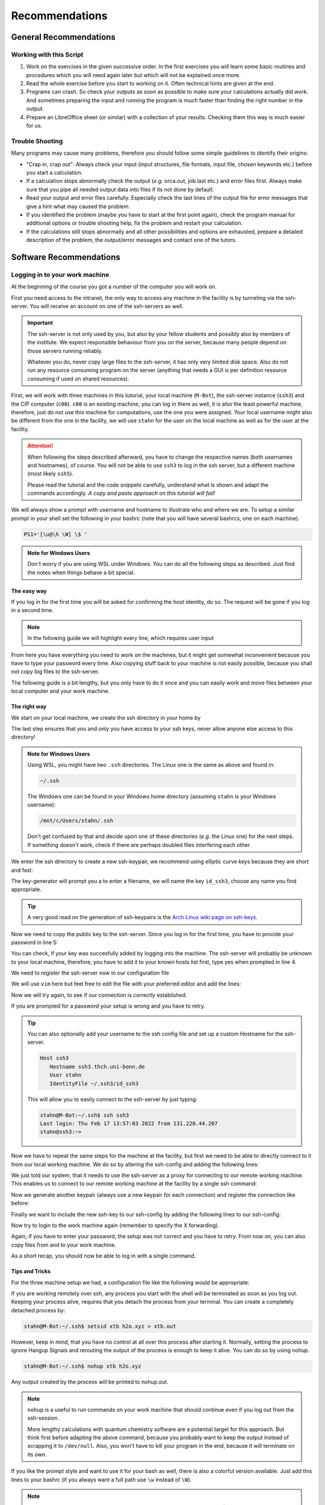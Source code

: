 Recommendations
===============

General Recommendations
-----------------------

Working with this Script
~~~~~~~~~~~~~~~~~~~~~~~~

1. Work on the exercises in the given successive order. In the first exercises you will learn some basic
   routines and procedures which you will need again later but which will not be explained once more.

2. Read the whole exercise before you start to working on it. Often technical hints are given at the end.

3. Programs can crash. So check your outputs as soon as possible to make sure your calculations actually did work.
   And sometimes preparing the input and running the program is much faster than finding the right number
   in the output.

4. Prepare an LibreOffice sheet (or similar) with a collection of your results. Checking them this way is much easier for us.

Trouble Shooting
~~~~~~~~~~~~~~~~

Many programs may cause many problems, therefore you should follow some simple guidelines to identify their origins:

- "Crap in, crap out": Always check your input (input structures, file formats, input file, chosen keywords etc.) before you start a calculation.
- If a calculation stops abnormally check the output (*e.g.* orca.out, job.last etc.) and error files first. Always make sure that you pipe all needed output data into files if its not done by default.
- Read your output and error files carefully. Especially check the last lines of the output file for error messages that give a hint what may caused the problem.
- If you identified the problem (maybe you have to start at the first point again), check the program manual for additional options or trouble shooting help, fix the problem and restart your calculation.
- If the calculations still stops abnormally and all other possibilities and options are exhausted, prepare a detailed description of the problem, the output/error messages and contact one of the tutors.


Software Recommendations
------------------------


Logging in to your work machine
~~~~~~~~~~~~~~~~~~~~~~~~~~~~~~~

At the beginning of the course you got a number of the computer you will work on.

First you need access to the intranet, the only way to access any machine in the facility is by tunneling via the ssh-server.
You will receive an account on one of the ssh-servers as well.

.. important::

   The ssh-server is not only used by you, but also by your fellow students and possibly also by members of the institute.
   We expect responsible behaviour from you on the server, because many people depend on those servers running reliably.

   Whatever you do, never copy large files to the ssh-server, it has only very limited disk space.
   Also do not run any resource consuming program on the server (anything that needs a GUI is per definition resource consuming if used on shared resources).

First, we will work with three machines in this tutorial, your local machine (``M-Bot``), the ssh-server instance (``ssh3``) and the CIP computer (``c00``).
``c00`` is an existing machine, you can log in there as well, it is also the least powerful machine, therefore, just do not use this machine for computations, use the one you were assigned.
Your local username might also be different from the one in the facility, we will use ``stahn`` for the user on the local machine as well as for the user at the facility.

.. attention:: 

   When following the steps described afterward, you have to change the respective names (both usernames and hostnames), of course.
   You will *not* be able to use ``ssh3`` to log in the ssh server, but a different machine (most likely ``ssh5``).

   Please read the tutorial and the code snippets carefully, understand what is shown and adapt the commands accordingly.
   *A copy and paste approach on this tutorial will fail!*

We will always show a prompt with username and hostname to illustrate who and where we are.
To setup a similar prompt in your shell set the following in your bashrc (note that you will have several bashrcs, one on each machine).

.. code-block:: bash

   PS1='[\u@\h \W] \$ '

.. admonition:: Note for Windows Users

   Don't worry if you are using WSL under Windows. You can do all the following steps as described.
   Just find the notes when things behave a bit special.

The easy way
^^^^^^^^^^^^

If you log in for the first time you will be asked for confirming the host identity, do so.
The request will be gone if you log in a second time.

.. code-block:: none
   :linenos:
   :emphasize-lines: 4, 6, 10, 12, 19, 22

   stahn@M-Bot:~/.ssh$ ssh -Y stahn@ssh3.thch.uni-bonn.de
   The authenticity of host 'ssh3.thch.uni-bonn.de (131.220.44.130)' can't be established.
   ECDSA key fingerprint is SHA256:eEdQpqyV6oP0Ddra7H2QDI6kC9rX3XQRAlWxX6LfA6U.
   Are you sure you want to continue connecting (yes/no/[fingerprint])? yes
   Warning: Permanently added 'ssh3.thch.uni-bonn.de' (ECDSA) to the list of known hosts.
   Password:
   stahn@ssh3:~> ssh -Y stahn@c00
   The authenticity of host 'c00 (172.17.3.20)' can't be established.
   ECDSA key fingerprint is SHA256:ozq72tQ9gROvzDwv+ZFQ7wc+L/Dmu9Fptbfhf2zfd1M.
   Are you sure you want to continue connecting (yes/no/[fingerprint])? yes
   Warning: Permanently added 'c00,172.17.3.20' (ECDSA) to the list of known hosts.
   Password: 
   Have a lot of fun...
   stahn@c00:~> logout  
   Connection to c00 closed.
   stahn@ssh3:~> logout
   Connection to ssh3.thch.uni-bonn.de closed.
   stahn@M-Bot:~/.ssh$ ssh -Y stahn@ssh3.thch.uni-bonn.de
   Password:
   Last login: Thu Feb 17 16:39:19 2022 from 131.220.44.207
   stahn@ssh3:~> ssh -Y stahn@c00
   Password: 
   Last login: Thu Feb 17 16:39:35 2022 from 131.220.44.130
   Have a lot of fun...
   stahn@c00:~> 


.. note::

   In the following guide we will highlight every line, which requires user input

From here you have everything you need to work on the machines, but it might get somewhat inconvenient because you have to type your password every time.
Also copying stuff back to your machine is not easily possible, because you shall not copy big files to the ssh-server.

The following guide is a bit lengthy, but you only have to do it once and you can easily work and move files between your local computer and your work machine.


The right way
^^^^^^^^^^^^^

We start on your local machine, we create the ssh directory in your home by

.. code-block:: none
   :linenos:

   stahn@M-Bot:~$ cd ~
   stahn@M-Bot:~$ mkdir .ssh
   stahn@M-Bot:~$ chmod 700 .ssh

The last step ensures that you and only you have access to your ssh keys, never allow anyone else access to this directory!

.. admonition:: Note for Windows Users

   Using WSL, you might have two ``.ssh`` directories. The Linux one is the same as above and found in:
   
   .. code-block:: none

      ~/.ssh

   The Windows one can be found in your Windows home directory (assuming ``stahn`` is your Windows username):

   .. code-block:: none

      /mnt/c/Users/stahn/.ssh

   Don't get confused by that and decide upon one of these directories (*e.g.* the Linux one) for the next steps.
   If something doesn't work, check if there are perhaps doubled files interfering each other.

We enter the ssh directory to create a new ssh-keypair, we recommend using elliptic curve keys because they are short and fast:

.. code-block:: none
   :linenos:
   :emphasize-lines: 4

   stahn@M-Bot:~/.ssh$ ssh-keygen -t ed25519
   Generating public/private ed25519 key pair.
   Enter file in which to save the key (/home/stahn/.ssh/id_ed25519): id_ssh0
   Enter passphrase (empty for no passphrase): 
   Enter same passphrase again: 
   Your identification has been saved in id_ssh0
   Your public key has been saved in id_ssh0.pub
   The key fingerprint is:
   SHA256:bDVv26H9hIx1K21pFRZXF2pqfD8Mw9osb2K5opLeOHU stahn@M-Bot
   The key's randomart image is:
   +--[ED25519 256]--+
   |               o*|
   |              . +|
   |          o  o o |
   |       . ..o+ . .|
   |        S  +o=o o|
   |       o E..=O*++|
   |      o .  o=+=X.|
   |     +o  . +o.+o.|
   |    .ooo. o.+.  .|
   +----[SHA256]-----+



The key-generator will prompt you a to enter a filename, we will name the key
``id_ssh3``, choose any name you find appropriate.

.. tip::

   A very good read on the generation of ssh-keypairs is the `Arch Linux wiki page on ssh-keys <https://wiki.archlinux.org/index.php/SSH_keys#Generating_an_SSH_key_pair>`_.

Now we need to copy the public key to the ssh-server. Since you log in for the first time, you have to provide your password in line 5:

.. code-block:: none
   :linenos:
   :emphasize-lines: 1, 5, 7

   stahn@M-Bot:~/.ssh$ ssh-copy-id -i id_ssh3 stahn@ssh3.thch.uni-bonn.de
   /usr/bin/ssh-copy-id: INFO: Source of key(s) to be installed: "id_ssh3.pub"
   /usr/bin/ssh-copy-id: INFO: attempting to log in with the new key(s), to filter out any that are already installed
   /usr/bin/ssh-copy-id: INFO: 1 key(s) remain to be installed -- if you are prompted now it is to install the new keys
   Password: 

   Number of key(s) added: 1

   Now try logging into the machine, with:   "ssh 'stahn@ssh3.thch.uni-bonn.de'"
   and check to make sure that only the key(s) you wanted were added.




You can check, if your key was succesfully added by logging into the machine. The ssh-server will probably be unknown to your local machine, therefore, you have to add it to your known hosts list first, type yes when prompted in line 4.


.. code-block:: none
   :linenos:
   :emphasize-lines: 1,4,7

   stahn@M-Bot:~/.ssh$ ssh stahn@ssh3.thch.uni-bonn.de
   The authenticity of host 'ssh3.thch.uni-bonn.de (131.220.44.130)' can't be established.
   ECDSA key fingerprint is SHA256:eEdQpqyV6oP0Ddra7H2QDI6kC9rX3XQRAlWxX6LfA6U.
   Are you sure you want to continue connecting (yes/no/[fingerprint])? yes
   Warning: Permanently added 'ssh3.thch.uni-bonn.de' (ECDSA) to the list of known hosts.
   Last login: Thu Feb 17 13:56:18 2022 from 131.220.44.207
   stahn@ssh3:~> 

We need to register the ssh-server now in our configuration file

.. code-block:: none
   :linenos:

   stahn@M-Bot:~/.ssh$ vim config

We will use ``vim`` here but feel free to edit the file with your preferred editor and add the lines:

.. code-block:: none
   :linenos:

   Host ssh3.thch.uni-bonn.de
      IdentityFile ~/.ssh/id_ssh3

Now we will try again, to see if our connection is correctly established.

.. code-block:: none
   :linenos:

   stahn@M-Bot:~/.ssh$ ssh stahn@ssh3.thch.uni-bonn.de
   stahn@M-Bot:~/.ssh$

If you are prompted for a password your setup is wrong and you have to retry.

.. tip::
   
   You can also optionally add your username to the ssh config file and set up a custom Hostname for the ssh-server.

   .. code-block:: none

      Host ssh3
         Hostname ssh3.thch.uni-bonn.de
         User stahn
         IdentityFile ~/.ssh3/id_ssh3

   This will allow you to easily connect to the ssh-server by just typing:

   .. code-block:: none

      stahn@M-Bot:~/.ssh$ ssh ssh3
      Last login: Thu Feb 17 13:57:03 2022 from 131.220.44.207
      stahn@ssh3:~> 


Now we have to repeat the same steps for the machine at the facility, but first we need to be able to directly connect to it from our local working machine.
We do so by altering the ssh-config and adding the following lines:

.. code-block:: none
   :linenos:

   Host c00
      ProxyJump ssh3
      User stahn

We just told our system, that it needs to use the ssh-server as a proxy for connecting to our remote working machine. 
This enables us to connect to our remote working machine at the facility by a single ssh command:

.. code-block:: none
   :linenos:
   :emphasize-lines: 1,6,8

   stahn@M-Bot:~/.ssh$ ssh c00
   The authenticity of host 'c00 (<no hostip for proxy command>)' can't be established.
   ECDSA key fingerprint is SHA256:ozq72tQ9gROvzDwv+ZFQ7wc+L/Dmu9Fptbfhf2zfd1M.
   Are you sure you want to continue connecting (yes/no/[fingerprint])? yes
   Warning: Permanently added 'c00' (ECDSA) to the list of known hosts.
   Password: 
   Have a lot of fun...
   stahn@c00:~> 


.. .. admonition:: Note for Windows Users

..    To make this work via WSL, you have to add the address of ``c00`` in the file in ``/etc/hosts``.
..    Changes to this file won't last long as it is overwritten from the Windows hosts file.
..    You can find the file in your Windows directory:

..    .. code-block:: none

..       /mnt/c/Windows/System32/drivers/etc/hosts

..    Open your shell as administrator, then open this file with some text editor and add the following line *e.g.*
..    at the end (replace ``c00`` by your computer):

..    .. code-block:: none

..       127.0.0.1     c00

..    After closing and opening the terminal again, the file ``/etc/hosts`` should now also contain
..    this line and you can open the above mentioned ssh tunnel.

Now we generate another keypair (always use a new keypair for each connection) and register the connection like before:

.. code-block:: none
   :linenos:
   :emphasize-lines: 1, 22, 26, 28

   stahn@M-Bot:~/.ssh$ ssh-keygen -t ed25519
   Generating public/private ed25519 key pair.
   Enter file in which to save the key (/home/stahn/.ssh/id_ed25519): id_c00
   Enter passphrase (empty for no passphrase): 
   Enter same passphrase again: 
   Your identification has been saved in id_c00
   Your public key has been saved in id_c00.pub
   The key fingerprint is:
   SHA256:mUBCFiGUc6kqbb1fspxwQ0k9V0eT8sg59bV80w7jPTM stahn@M-Bot
   The key's randomart image is:
   +--[ED25519 256]--+
   | .oo*+.     ..+. |
   |  oooo .   ...o..|
   |   +  o o .. *..+|
   |  .  . o =  = +++|
   | o .  o S    o =o|
   |o o ..        .Eo|
   |..  ..+ .       +|
   |    .+ *         |
   |     .=          |
   +----[SHA256]-----+
   stahn@M-Bot:~/.ssh$ ssh-copy-id -i id_c00.pub c00
   /usr/bin/ssh-copy-id: INFO: Source of key(s) to be installed: "id_c00.pub"
   /usr/bin/ssh-copy-id: INFO: attempting to log in with the new key(s), to filter out any that are already installed
   /usr/bin/ssh-copy-id: INFO: 1 key(s) remain to be installed -- if you are prompted now it is to install the new keys
   Password: 
      
   Number of key(s) added: 1
      
   Now try logging into the machine, with:   "ssh 'c00'"
   and check to make sure that only the key(s) you wanted were added.




Finally we want to include the new ssh-key to our ssh-config by adding the following lines to our ssh-config:

.. code-block:: none
   :linenos:

   Host c00
      ProxyJump ssh3
      User stahn
      IdentityFile ~/.ssh/id_c00

Now try to login to the work machine again (remember to specify the X forwarding).

.. code-block:: none
   :linenos:

   stahn@M-Bot:~/.ssh$ ssh c00
   Last login: Thu Feb 17 15:00:38 2022 from 131.220.44.130
   Have a lot of fun...
   stahn@c00:~> 


Again, if you have to enter your password, the setup was not correct and you have to retry.
From now on, you can also copy files from and to your work machine.

.. code-block:: none
   :linenos:

   stahn@M-Bot:~/.ssh$ scp Lehre/lect3_htm.doc c00:Documents/.
   stahn@M-Bot:~/.ssh$ scp c00:Lehre/QC2.pdf ~/Lehre/QC2/.

As a short recap, you should now be able to log in with a single command.

.. code-block:: none
   :linenos:

   stahn@M-Bot:~/.ssh$ ssh c00
   Last login: Thu Feb 17 15:08:55 2022 from 131.220.44.130
   Have a lot of fun...
   stahn@c00:~> 


Tips and Tricks
^^^^^^^^^^^^^^^

For the three machine setup we had, a configuration file like the following would be appropriate:

.. code-block:: none
   :linenos:

   Host c00
     User stahn
     IdentityFile ~/.ssh/id_c00
     ProxyJump ssh3                                                           

   Host ssh3                                                                   
     Hostname ssh3.thch.uni-bonn.de                                           
     User stahn                                                               
     IdentityFile ~/.ssh/id_ssh3

If you are working remotely over ssh, any process you start with the shell will be terminated as soon as you log out.
Keeping your process alive, requires that you detach the process from your terminal.
You can create a completely detached process by:

.. code-block:: none

   stahn@M-Bot:~/.ssh$ setsid xtb h2o.xyz > xtb.out

However, keep in mind, that you have no control at all over this process after starting it. Normally, setting the process to ignore Hangup Signals and rerouting the output of the process is enough to keep it alive.
You can do so by using nohup.

.. code-block:: none

   stahn@M-Bot:~/.ssh$ nohup xtb h2o.xyz

Any output created by the process will be printed to nohup.out.

.. note::

   ``nohup`` is a useful to run commands on your work machine that should continue even if you log out from the ssh-session.

   More lengthy calculations with quantum chemistry software are a potential target for this approach.
   But think first before adapting the above command, because you probably want to keep the output instead of scrapping it to ``/dev/null``.
   Also, you won't have to kill your program in the end, because it will terminate on its own.


If you like the prompt style and want to use it for your bash as well, there is also a colorful version available.
Just add this lines to your bashrc (if you always want a full path use ``\w`` instead of ``\W``).

.. code-block:: bash
   :linenos:

   if ${use_color} ; then
     if [[ ${EUID} == 0 ]] ; then
       # show a red prompt if we are root
       PS1='\[\033[01;31m\][\h\[\033[01;36m\] \W\[\033[01;31m\]] \$\[\033[00m\] '
     else
       PS1='\[\033[01;32m\][\u@\h \W] \$\[\033[01;37m\] '
     fi
   else
     if [[ ${EUID} == 0 ]] ; then
       # show root@ when we don't have colors
       PS1='[\u@\h \W] \$ '
     else
       PS1='[\u@\h \W] \$ '
     fi
   fi

.. note:: 

   If you want other colors, play a bit around with the last number in the bracktes (\[\033[01:**31** m\]). If you want your username in different color than your path you can also specify this. Play a bit around with it. 

X-Server or How to make your graphical connection work (optional)
~~~~~~~~~~~~~~~~~~~~~~~~~~~~~~~~~~~~~~~~~~~~~~~~~~~~~~~~~~~~~~~~~
Sometimes it is easier to directly have a look at structures or plots, instead of copying everything to your local computer. Therefore, we recommend an application that enables you to open graphical interfaces on the CIP Pool computers in the Mulliken Center and see the opened windows on your home computer. For everyone, who is interested, just google "X-Server connection windows linux" or some similar combination and try to install this on your own.
For all others: Install `Xming <https://xming.en.softonic.com/>`_, a free Windows stand-alone program, and follow the setup there. Afterwards, always ensure that ``Xming`` is running, when you open a shell and try to open some visualization software. For that, you only have to start ``Xming`` (press the Windows button, type ``Xming`` and press enter), then the ``Xming`` symbol will appear at your taskbar.
Now open a shell and type:

.. code-block:: none

   echo "export DISPLAY=localhost:0.0" >> ~/.bashrc
   source ~/.bashrc

Now you can login as described above (remember to have ``Xming`` running). 

.. _Software for visualization of molecules:

Software for Visualization of Molecules
~~~~~~~~~~~~~~~~~~~~~~~~~~~~~~~~~~~~~~~
A quantum chemical calculation always needs a structure as input (and will often result in a modified structure as output), so you need some kind of visualization program to create the desired molecule or to look at it. We recommend the use of the program `Avogadro <https://avogadro.cc/>`_ to generate and manipulate molecules.
Next, you will need the program `molden <https://uni-bonn.sciebo.de/s/XxSEG5DHbzitX7Z>`_ for some exercises (we recommend the version ``gmolden``). You can open an input file (*e.g.* ``molden.input`` or a ``*.xyz`` file) by typing:

.. code-block:: none

   gmolden <input>

For Windows users that have unpacked the above linked .rar file, we recommend opening the input file (``molden.input`` or ``*.xyz``) by right-clicking on it and selecting "Open with", then choose the unpacked ``gmolden.exe`` file.
You can also use ``gmolden`` for generation and manipulation of molecular structures, but we recommend the use of ``Avogadro``.
Of course you can also use any other visualization software you know. Please remember that for some exercises it is important to keep the atom count during the manipulation of the molecule geometry, which some of the more common programs do not do (``Avogadro`` keeps it).

.. note:: During testing ``gmolden`` with Windows 10, we encountered problems if the path contains blanks or umlauts (*e.g.* C:\Program Files\molden). If you cannot open ``gmolden`` on your windows computer, copy the *molden folder* to you desktop and try again.

.. _Plotting:

Plotting
~~~~~~~~
For some exercises you have to create proper plots. In our group we usually use ``gnuplot`` for this, a powerful program if you can handle it. ``gnuplot`` scripts for any plotting problem you can imagine (and much more) are easy to find on the Internet. In general, you tell the program via a small script in which format you want your final picture, you name your axis and then plot directly from an external file. In the following, you will find a small script called ``plot.gp`` to plot your data points as a line with ``gnuplot``.

.. code-block:: none
   :linenos:

   set terminal pdf color font 'Times-Roman, 30'    # Produce files in pdf format as output, you can also choose jpeg, eps, or whatever you like
   set output 'NAME.pdf'                            # your final file is named "NAME.pdf"
   set encoding iso_8859_1                          # Sometimes needed for e.g. the "angstrom" symbol

   set key font "Times-Roman, 20"                   # Sets a legend for your plot.

   set xlabel "X-AXIS" font",20"                    # Sets name for the X-axis (don't forget the unit!)
   set xtics nomirror                               # Tells gnuplot, that the scale is only shown on one side
   set xtics font 'Times-Roman, 20'                 # Sets font for the x-scale
   set xzeroaxis                                    # Draws a line at y=0
   set ylabel "Y-AXIS" font",20"                    # Same as for the X-axis, just for the y-axis
   set ytics nomirror
   set ytics font 'Times-Roman, 20'

   plot \                                           # Finally the plot command. The "\" tells gnuplot to also plot the next line. Remove the out-commented description before plotting, as it can cause errors.
   'file.txt' u 1:2 w l lw 2, \                     # "file.txt" is the File which will be plotted. "u 1:2" means literally "use column 1 and 2", "w l" = with lines ("w lp" = with line points, prints a line with points at the respective data points), "lw 2" = linewidth 2. You can do many more things here, these are just some exemplary points. Remove this comment before plotting.

Copy this file in your working directory, if you want to plot something with ``gnuplot``. For actually plotting your data, change at least ``file.txt`` to however your file with the data points is called, and then type:

.. code-block:: none

   gnuplot plot.gp

Now you can find your graphic ``NAME.pdf`` in the directory, where you executed your plot script. To look at it, you can either copy the file to your local computer (and use whatever pdf reader you use to open it), or you can open it with e.g. *Okular* (preinstalled on the MCTC computers) by typing:

.. code-block:: none

   okular NAME.pdf

Remember that you need a graphical connection for the latter. If you now want to change something in your plot, you just have to modify the script ``plot.gp`` and plot it again as described above.

Instead of ``gnuplot``, you can also use any other plotting program (Microsoft's *Excel*, LibreOffice's *Calculator*, *SciDavis*, you name it).  In the end, it is only important that the plots follow some simple rules:

1. Axes are labeled with the correct expression and unit (e.g. **time / h**).

2. Axes are divided with markings/tics and numbers.

3. All lines in a plot should look different. Different colors are one possibility, which breaks down by printing the protocols in black and white. You can, of course, use colors, but if you are plotting more than one line, you must also make sure that each line is distinguishable without color (e.g. by using different markers).

4. Remember: the first thing you usually look at in publications are pictures. Writing protocols prepares you for writing scientific papers, so it is also important to learn how to create nice figures. Every letter (title, axes, etc.) and also the lines should be printed in a size that we can see them at a glance without a magnifier. Avoid similar colors and markings if possible. Name your curves with meaningful expressions.


All figures in your final report must have captions that adequately describe the illustration. Captions should describe the contents of a figure in as few words as possible.

.. hint::

   If you do not immediately understand your own plot after two days, it is probably bad. Rethink.

Summary
~~~~~~~

Check the ``.bashrc`` of your local Linux distribution and add ``export DISPLAY=localhost:0.0``, if you want to use a graphical interface to the MCTC computers.

+------------+--------------+---------------------------------------------------+-----------+
| Program    | local / MCTC | Links (if local installation needed)              | optional? |
+============+==============+===================================================+===========+
| Xming      | local        | `<https://xming.en.softonic.com>`_                | yes       |
+------------+--------------+---------------------------------------------------+-----------+
| avogadro   | local / MCTC | `<https://avogadro.cc/>`_                         | no        |
+------------+--------------+---------------------------------------------------+-----------+
| molden     | local / MCTC | `<https://uni-bonn.sciebo.de/s/XxSEG5DHbzitX7Z>`_ | no        |
+------------+--------------+---------------------------------------------------+-----------+
| gnuplot    | MCTC         | [-]                                               | yes       |
+------------+--------------+---------------------------------------------------+-----------+
